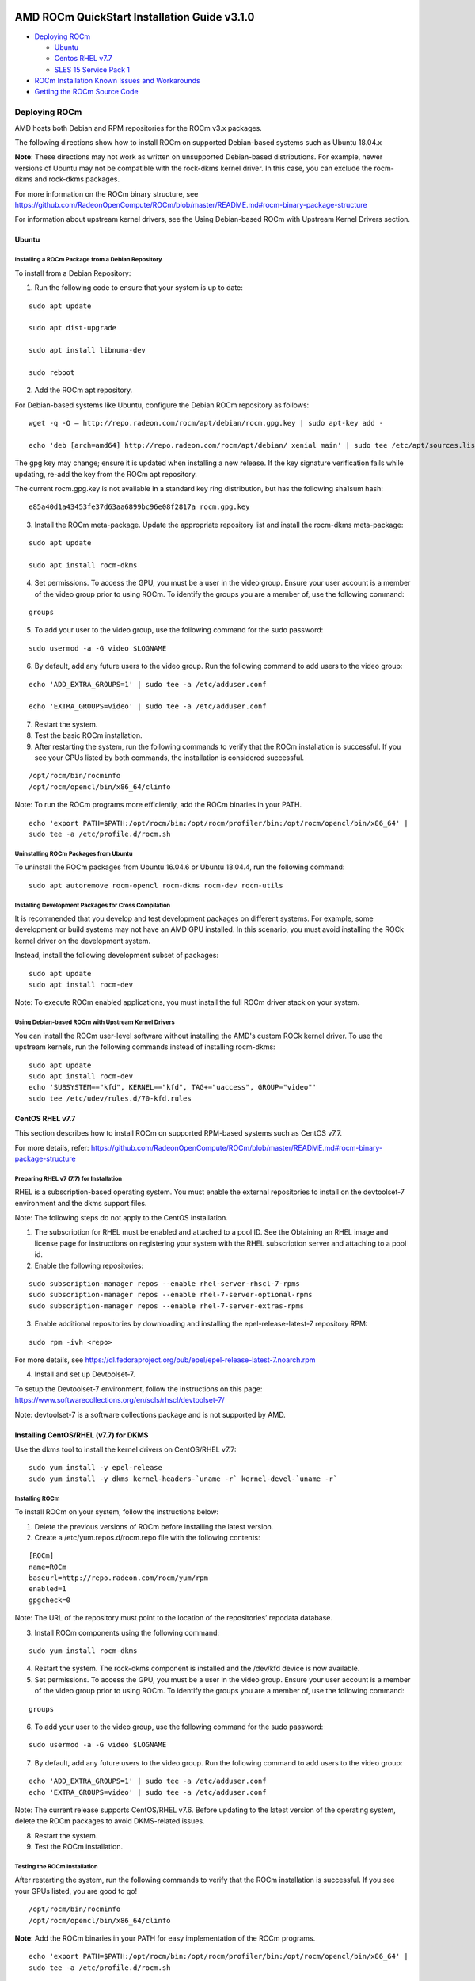 .. image:: /Installation_Guide/amdblack.jpg

==============================================
AMD ROCm QuickStart Installation Guide v3.1.0
==============================================

-  `Deploying ROCm`_

   -  `Ubuntu`_
   -  `Centos RHEL v7.7`_
   -  `SLES 15 Service Pack 1`_

-  `ROCm Installation Known Issues and Workarounds`_

   
-  `Getting the ROCm Source Code`_


.. _Deploying ROCm:

Deploying ROCm
~~~~~~~~~~~~~~~~

AMD hosts both Debian and RPM repositories for the ROCm v3.x packages.

The following directions show how to install ROCm on supported Debian-based systems such as Ubuntu 18.04.x

**Note**: These directions may not work as written on unsupported Debian-based distributions. For example, newer versions of Ubuntu may not be compatible with the rock-dkms kernel driver. In this case, you can exclude the rocm-dkms and rock-dkms packages.

For more information on the ROCm binary structure, see https://github.com/RadeonOpenCompute/ROCm/blob/master/README.md#rocm-binary-package-structure

For information about upstream kernel drivers, see the Using Debian-based ROCm with Upstream Kernel Drivers section.

.. _Ubuntu:

Ubuntu
^^^^^^^^

Installing a ROCm Package from a Debian Repository
'''''''''''''''''''''''''''''''''''''''''''''''''''''

To install from a Debian Repository:

1. Run the following code to ensure that your system is up to date:

::

    sudo apt update

    sudo apt dist-upgrade

    sudo apt install libnuma-dev

    sudo reboot 

2. Add the ROCm apt repository.

For Debian-based systems like Ubuntu, configure the Debian ROCm repository as follows:

::

    wget -q -O – http://repo.radeon.com/rocm/apt/debian/rocm.gpg.key | sudo apt-key add -

    echo 'deb [arch=amd64] http://repo.radeon.com/rocm/apt/debian/ xenial main' | sudo tee /etc/apt/sources.list.d/rocm.list


The gpg key may change; ensure it is updated when installing a new release. If the key signature verification fails while updating, re-add the key from the ROCm apt repository.

The current rocm.gpg.key is not available in a standard key ring distribution, but has the following sha1sum hash:

::

  e85a40d1a43453fe37d63aa6899bc96e08f2817a rocm.gpg.key

3. Install the ROCm meta-package. Update the appropriate repository list and install the rocm-dkms meta-package:

::

     sudo apt update

     sudo apt install rocm-dkms

4. Set permissions. To access the GPU, you must be a user in the video group. Ensure your user account is a member of the video group prior to using ROCm. To identify the groups you are a member of, use the following command:

::

     groups
     

5. To add your user to the video group, use the following command for the sudo password:

::

     sudo usermod -a -G video $LOGNAME

6. By default, add any future users to the video group. Run the following command to add users to the video group:

::

     echo 'ADD_EXTRA_GROUPS=1' | sudo tee -a /etc/adduser.conf

     echo 'EXTRA_GROUPS=video' | sudo tee -a /etc/adduser.conf

7. Restart the system.

8. Test the basic ROCm installation.

9. After restarting the system, run the following commands to verify that the ROCm installation is successful. If you see your GPUs listed by both commands, the installation is considered successful.

::

     /opt/rocm/bin/rocminfo
     /opt/rocm/opencl/bin/x86_64/clinfo

Note: To run the ROCm programs more efficiently, add the ROCm binaries in your PATH.

::

	echo 'export PATH=$PATH:/opt/rocm/bin:/opt/rocm/profiler/bin:/opt/rocm/opencl/bin/x86_64' | 
	sudo tee -a /etc/profile.d/rocm.sh


Uninstalling ROCm Packages from Ubuntu
''''''''''''''''''''''''''''''''''''''''

To uninstall the ROCm packages from Ubuntu 16.04.6 or Ubuntu 18.04.4, run the following command:

::

  sudo apt autoremove rocm-opencl rocm-dkms rocm-dev rocm-utils


Installing Development Packages for Cross Compilation
''''''''''''''''''''''''''''''''''''''''''''''''''''''''

It is recommended that you develop and test development packages on different systems. For example, some development or build systems may not have an AMD GPU installed. In this scenario, you must avoid installing the ROCk kernel driver on the development system.

Instead, install the following development subset of packages:

::

  sudo apt update
  sudo apt install rocm-dev


Note: To execute ROCm enabled applications, you must install the full ROCm driver stack on your system.

Using Debian-based ROCm with Upstream Kernel Drivers
''''''''''''''''''''''''''''''''''''''''''''''''''''''

You can install the ROCm user-level software without installing the AMD's custom ROCk kernel driver. To use the upstream kernels, run the following commands instead of installing rocm-dkms:

::

  sudo apt update	
  sudo apt install rocm-dev	
  echo 'SUBSYSTEM=="kfd", KERNEL=="kfd", TAG+="uaccess", GROUP="video"' 
  sudo tee /etc/udev/rules.d/70-kfd.rules


.. _CentOS RHEL:

CentOS RHEL v7.7
^^^^^^^^^^^^^^

This section describes how to install ROCm on supported RPM-based systems such as CentOS v7.7.

For more details, refer: https://github.com/RadeonOpenCompute/ROCm/blob/master/README.md#rocm-binary-package-structure


Preparing RHEL v7 (7.7) for Installation
'''''''''''''''''''''''''''''''''''''''''''

RHEL is a subscription-based operating system. You must enable the external repositories to install on the devtoolset-7 environment and the dkms support files.

Note: The following steps do not apply to the CentOS installation.

1. The subscription for RHEL must be enabled and attached to a pool ID. See the Obtaining an RHEL image and license page for instructions on registering your system with the RHEL subscription server and attaching to a pool id.

2. Enable the following repositories:

::
   
    sudo subscription-manager repos --enable rhel-server-rhscl-7-rpms 
    sudo subscription-manager repos --enable rhel-7-server-optional-rpms
    sudo subscription-manager repos --enable rhel-7-server-extras-rpms


3. Enable additional repositories by downloading and installing the epel-release-latest-7 repository RPM:

::

   sudo rpm -ivh <repo>


For more details, see https://dl.fedoraproject.org/pub/epel/epel-release-latest-7.noarch.rpm

4. Install and set up Devtoolset-7.

To setup the Devtoolset-7 environment, follow the instructions on this page: https://www.softwarecollections.org/en/scls/rhscl/devtoolset-7/

Note: devtoolset-7 is a software collections package and is not supported by AMD.

Installing CentOS/RHEL (v7.7) for DKMS
^^^^^^^^^^^^^^^^^^^^^^^^^^^^^^^^^^^^^^^^

Use the dkms tool to install the kernel drivers on CentOS/RHEL v7.7:

::

  sudo yum install -y epel-release
  sudo yum install -y dkms kernel-headers-`uname -r` kernel-devel-`uname -r`

.. _ROCM install:

Installing ROCm
'''''''''''''''''

To install ROCm on your system, follow the instructions below:

1. Delete the previous versions of ROCm before installing the latest version.

2. Create a /etc/yum.repos.d/rocm.repo file with the following contents:

::

    [ROCm] 
    name=ROCm
    baseurl=http://repo.radeon.com/rocm/yum/rpm 
    enabled=1
    gpgcheck=0

Note: The URL of the repository must point to the location of the repositories’ repodata database.

3. Install ROCm components using the following command:

::

    sudo yum install rocm-dkms


4. Restart the system. The rock-dkms component is installed and the /dev/kfd device is now available.

5. Set permissions. To access the GPU, you must be a user in the video group. Ensure your user account is a member of the video group prior to using ROCm. To identify the groups you are a member of, use the following command:

::

    groups

6. To add your user to the video group, use the following command for the sudo password:

::

    sudo usermod -a -G video $LOGNAME


7.  By default, add any future users to the video group. Run the following command to add users to the video group:

::

  echo 'ADD_EXTRA_GROUPS=1' | sudo tee -a /etc/adduser.conf
  echo 'EXTRA_GROUPS=video' | sudo tee -a /etc/adduser.conf

Note: The current release supports CentOS/RHEL v7.6. Before updating to the latest version of the operating system, delete the ROCm packages to avoid DKMS-related issues.

8. Restart the system.

9. Test the ROCm installation.


Testing the ROCm Installation
'''''''''''''''''''''''''''''''

After restarting the system, run the following commands to verify that the ROCm installation is successful. If you see your GPUs listed, you are good to go!

::

  /opt/rocm/bin/rocminfo
  /opt/rocm/opencl/bin/x86_64/clinfo


**Note**: Add the ROCm binaries in your PATH for easy implementation of the ROCm programs.

::

  echo 'export PATH=$PATH:/opt/rocm/bin:/opt/rocm/profiler/bin:/opt/rocm/opencl/bin/x86_64' |
  sudo tee -a /etc/profile.d/rocm.sh


Compiling Applications Using HCC, HIP, and Other ROCm Software
''''''''''''''''''''''''''''''''''''''''''''''''''''''''''''''''


To compile applications or samples, run the following command to use gcc-7.2 provided by the devtoolset-7 environment:

::

  scl enable devtoolset-7 bash


Uninstalling ROCm from CentOS/RHEL v7.7
''''''''''''''''''''''''''''''''''''''''

To uninstall the ROCm packages, run the following command:

::

  sudo yum autoremove rocm-opencl rocm-dkms rock-dkms


Installing Development Packages for Cross Compilation
'''''''''''''''''''''''''''''''''''''''''''''''''''''''

You can develop and test ROCm packages on different systems. For example, some development or build systems may not have an AMD GPU installed. In this scenario, you can avoid installing the ROCm kernel driver on your development system. Instead, install the following development subset of packages:

::

  sudo yum install rocm-dev


Note: To execute ROCm-enabled applications, you will require a system installed with the full ROCm driver stack.

Using ROCm with Upstream Kernel Drivers
'''''''''''''''''''''''''''''''''''''''''

You can install ROCm user-level software without installing AMD's custom ROCk kernel driver. To use the upstream kernel drivers, run the following commands

::

  sudo yum install rocm-dev
  echo 'SUBSYSTEM=="kfd", KERNEL=="kfd", TAG+="uaccess", GROUP="video"' 
  sudo tee /etc/udev/rules.d/70-kfd.rules

**Note**: You can use this command instead of installing rocm-dkms.

.. _SLES 15 Service Pack 1:


SLES 15 Service Pack 1
^^^^^^^^^^^^^^^^^^^^^^^

The following section tells you how to perform an install and uninstall ROCm on SLES 15 SP 1. 

**Installation**


1. Install the "dkms" package.

::

	sudo SUSEConnect --product PackageHub/15.1/x86_64
	sudo zypper install dkms
	
2. Add the ROCm repo.
 
::

	sudo zypper clean –all
	sudo zypper addrepo --no-gpgcheck http://repo.radeon.com/rocm/zyp/zypper/ rocm 
	sudo zypper ref
	zypper install rocm-dkms
	sudo zypper install rocm-dkms
	sudo reboot

3. Run the following command once

::

	cat <<EOF | sudo tee /etc/modprobe.d/10-unsupported-modules.conf
	allow_unsupported_modules 1
	EOF
	sudo modprobe amdgpu

4. Verify the ROCm installation.

5. Run /opt/rocm/bin/rocminfo and /opt/rocm/opencl/bin/x86_64/clinfo commands to list the GPUs and verify that the ROCm installation is successful.

6. Set permissions. 

To access the GPU, you must be a user in the video group. Ensure your user account is a member of the video group prior to using 	 ROCm. To identify the groups you are a member of, use the following command:

::

	groups

7. To add your user to the video group, use the following command for the sudo password:
	
::

	sudo usermod -a -G video $LOGNAME
	
8. By default, add any future users to the video group. Run the following command to add users to the video group:

::

	echo 'ADD_EXTRA_GROUPS=1' | sudo tee -a /etc/adduser.conf
	echo 'EXTRA_GROUPS=video' | sudo tee -a /etc/adduser.conf

9. Restart the system.
10. Test the basic ROCm installation.
11. After restarting the system, run the following commands to verify that the ROCm installation is successful. If you see your GPUs listed by both commands, the installation is considered successful.

::

	/opt/rocm/bin/rocminfo
	/opt/rocm/opencl/bin/x86_64/clinfo

Note: To run the ROCm programs more efficiently, add the ROCm binaries in your PATH.


::

echo 'export PATH=$PATH:/opt/rocm/bin:/opt/rocm/profiler/bin:/opt/rocm/opencl/bin/x86_64'|sudo tee -a /etc/profile.d/rocm.sh

**Uninstallation**

To uninstall, use the following command:

::

	sudo zypper remove rocm-opencl rocm-dkms rock-dkms

Note: Ensure all other installed packages/components are removed.
Note: Ensure all the content in the /opt/rocm directory is completely removed. If the command does not remove all the ROCm components/packages, ensure you remove them individually.

Performing an OpenCL-only Installation of ROCm
''''''''''''''''''''''''''''''''''''''''''''''''

Some users may want to install a subset of the full ROCm installation. If you are trying to install on a system with a limited amount of storage space, or which will only run a small collection of known applications, you may want to install only the packages that are required to run OpenCL applications. To do that, you can run the following installation command instead of the command to install rocm-dkms.

::

  sudo yum install rock-dkms rocm-opencl-devel
  

ROCm Installation Known Issues and Workarounds 
^^^^^^^^^^^^^^^^^^^^^^^^^^^^^^^^^^^^^^^^^^^^^^^^

Closed source components
''''''''''''''''''''''''''

The ROCm platform relies on some closed source components to provide functionalities like HSA image support. These components are only available through the ROCm repositories, and they may be deprecated or become open source components in the future. These components are made available in the following packages:

• hsa-ext-rocr-dev


Getting the ROCm Source Code
~~~~~~~~~~~~~~~~~~~~~~~~~~~~~~

AMD ROCm is built from open source software. It is, therefore, possible to modify the various components of ROCm by downloading the source code and rebuilding the components. The source code for ROCm components can be cloned from each of the GitHub repositories using git. For easy access to download the correct versions of each of these tools, the ROCm repository contains a repo manifest file called default.xml. You can use this manifest file to download the source code for ROCm software.

Installing the Repo
^^^^^^^^^^^^^^^^^^^^^

The repo tool from Google® allows you to manage multiple git repositories simultaneously. Run the following commands to install the repo:

::

  mkdir -p ~/bin/
  curl https://storage.googleapis.com/git-repo-downloads/repo > ~/bin/repo
  chmod a+x ~/bin/repo

Note: You can choose a different folder to install the repo into if you desire. ~/bin/ is used as an example.

Downloading the ROCm Source Code
''''''''''''''''''''''''''''''''''

The following example shows how to use the repo binary to download the ROCm source code. If you choose a directory other than ~/bin/ to install the repo, you must use that chosen directory in the code as shown below:

::

  mkdir -p ~/ROCm/
  cd ~/ROCm/
  ~/bin/repo init -u https://github.com/RadeonOpenCompute/ROCm.git -b roc-3.0.0
  repo sync


Note: Using this sample code will cause the repo to download the open source code associated with this ROCm release. Ensure that you have ssh-keys configured on your machine for your GitHub ID prior to the download.

Building the ROCm Source Code
'''''''''''''''''''''''''''''''

Each ROCm component repository contains directions for building that component. You can access the desired component for instructions to build the repository.


.. _Machine Learning and High Performance Computing Software Stack for AMD GPU:

===================================================================================
Machine Learning and High Performance Computing Software Stack for AMD GPU v3.1.0
===================================================================================

For **AMD ROCm v3.1** Machine Learning and High Performance Computing Software Stack, see

https://github.com/RadeonOpenCompute/ROCm/blob/master/README.md

|

Machine Learning and High Performance Computing Software Stack for AMD GPU v3.0
~~~~~~~~~~~~~~~~~~~~~~~~~~~~~~~~~~~~~~~~~~~~~~~~~~~~~~~~~~~~~~~~~~~~~~~~~~~~~~~~~~

**ROCm Version 3.0**

.. _ROCm Binary Package Structure:

ROCm Binary Package Structure
^^^^^^^^^^^^^^^^^^^^^^^^^^^^^^

ROCm is a collection of software ranging from drivers and runtimes to libraries and developer tools. In AMD's package distributions, these software projects are provided as a separate packages. This allows users to install only the packages they need, if they do not wish to install all of ROCm. These packages will install most of the ROCm software into ``/opt/rocm/`` by default.

The packages for each of the major ROCm components are:

-    ROCm Core Components

     -   ROCk Kernel Driver: ``rock-dkms``
     -   ROCr Runtime: ``hsa-rocr-dev``, ``hsa-ext-rocr-dev``
     -   ROCt Thunk Interface: ``hsakmt-roct``, ``hsakmt-roct-dev``

-    ROCm Support Software

     -   ROCm SMI: ``rocm-smi``
     -   ROCm cmake: ``rocm-cmake``
     -   rocminfo: ``rocminfo``
     -   ROCm Bandwidth Test: ``rocm_bandwidth_test``
    
-    ROCm Development Tools
     -   HCC compiler: ``hcc``
     -   HIP: ``hip_base``, ``hip_doc``, ``hip_hcc``, ``hip_samples``
     -   ROCm Device Libraries: ``rocm-device-libs``
     -   ROCm OpenCL: ``rocm-opencl``, ``rocm-opencl-devel`` (on RHEL/CentOS), ``rocm-opencl-dev`` (on Ubuntu)
     -   ROCM Clang-OCL Kernel Compiler: ``rocm-clang-ocl``
     -   Asynchronous Task and Memory Interface (ATMI): ``atmi``
     -   ROCm Debug Agent: ``rocm_debug_agent``
     -   ROCm Code Object Manager: ``comgr``
     -   ROC Profiler: ``rocprofiler-dev``
     -   ROC Tracer: ``roctracer-dev``
     -   Radeon Compute Profiler: ``rocm-profiler``

-    ROCm Libraries
 
     -  rocALUTION: ``rocalution``
     -  rocBLAS: ``rocblas``
     -  hipBLAS: ``hipblas``
     -  hipCUB: ``hipCUB``
     -  rocFFT: ``rocfft``
     -  rocRAND: ``rocrand``
     -  rocSPARSE: ``rocsparse``
     -  hipSPARSE: ``hipsparse``
     -  ROCm SMI Lib: ``rocm-smi-lib64``
     -  rocThrust: ``rocThrust``
     -  MIOpen: ``MIOpen-HIP`` (for the HIP version), ``MIOpen-OpenCL`` (for the OpenCL version)
     -  MIOpenGEMM: ``miopengemm``
     -  MIVisionX: ``mivisionx``
     -  RCCL: ``rccl``

To make it easier to install ROCm, the AMD binary repositories provide a number of meta-packages that will automatically install multiple other packages. For example, ``rocm-dkms`` is the primary meta-package that is
used to install most of the base technology needed for ROCm to operate.
It will install the ``rock-dkms`` kernel driver, and another meta-package 
 (``rocm-dev``) which installs most of the user-land ROCm core components, support software, and development tools.

The ``rocm-utils``meta-package will install useful utilities that,
while not required for ROCm to operate, may still be beneficial to have.
Finally, the ``rocm-libs``meta-package will install some (but not all)
of the libraries that are part of ROCm.

The chain of software installed by these meta-packages is illustrated below

::

   rocm-dkms
    |--rock-dkms
    \--rocm-dev
       |--comgr
       |--hcc
       |--hip-base
       |--hip-doc
       |--hip-hcc
       |--hip-samples
       |--hsakmt-roct
       |--hsakmt-roct-dev
       |--hsa-amd-aqlprofile
       |--hsa-ext-rocr-dev
       |--hsa-rocr-dev
       |--rocm-cmake
       |--rocm-device-libs
       |--rocm-smi-lib64
       |--rocprofiler-dev
       |--rocr-debug-agent
       \--rocm-utils
          |--rocminfo
          \--rocm-clang-ocl # This will cause OpenCL to be installed

  rocm-libs
    |--hipblas
    |--hipcub
    |--hipsparse
    |--rocalution
    |--rocblas
    |--rocfft
    |--rocprim
    |--rocrand
    |--rocsparse
    \--rocthrust




These meta-packages are not required but may be useful to make it easier to install ROCm on most systems.

Note:Some users may want to skip certain packages. For instance, a user that wants to use the upstream kernel drivers (rather than those supplied by AMD) may want to skip the rocm-dkms and rock-dkms packages. Instead, they could directly install rocm-dev.

Similarly, a user that only wants to install OpenCL support instead of HCC and HIP may want to skip the rocm-dkms and rocm-dev packages. Instead, they could directly install rock-dkms, rocm-opencl, and rocm-opencl-dev and their dependencies.

.. _ROCm Platform Packages:

ROCm Platform Packages
^^^^^^^^^^^^^^^^^^^^^^^

For AMD ROCm v3.1 Machine Learning and High Performance Computing Software Stack, see

https://github.com/RadeonOpenCompute/ROCm/blob/master/README.md

The following platform packages are for ROCm v3.0:

Drivers, ToolChains, Libraries, and Source Code

The latest supported version of the drivers, tools, libraries and source code for the ROCm platform have been released and are available from the following GitHub repositories:

-  **ROCm Core Components**

   -  `ROCk Kernel Driver`_
   -  `ROCr Runtime`_
   -  `ROCt Thunk Interface`_

-  **ROCm Support Software**

   -  `ROCm SMI`_
   -  `ROCm cmake`_
   -  `rocminfo`_
   -  `ROCm Bandwidth Test`_

-  **ROCm Development ToolChains**

   -  `HCC compiler`_
   -  `HIP`_
   -  `ROCm Device Libraries`_
   -  ROCm OpenCL, which is created from the following components:

      -  `ROCm OpenCL Runtime`_
      -  The ROCm OpenCL compiler, which is created from the following
         components:
      -  `ROCm LLVM OCL`_
      -  `ROCm DeviceLibraries`_
         
   -  `ROCM Clang-OCL Kernel Compiler`_
   -  `Asynchronous Task and Memory Interface`_
   -  `ROCm Debug Agent`_
   -  `ROCm Code Object Manager`_
   -  `ROC Profiler`_
   -  `ROC Tracer`_
   -  `AOMP`_
   -  `Radeon Compute Profiler`_
   -  `ROCm Validation Suite`_

   -  Example Applications:

      -  `HCC Examples`_
      -  `HIP Examples`_

-  **ROCm Libraries**

   -  `rocBLAS`_
   -  `hipBLAS`_
   -  `rocFFT`_
   -  `rocRAND`_
   -  `rocSPARSE`_
   -  `hipSPARSE`_
   -  `rocALUTION`_
   -  `MIOpenGEMM`_
   -  `mi open`_
   -  `rocThrust`_
   -  `ROCm SMI Lib`_
   -  `RCCL`_
   -  `MIVisionX`_
   -  `hipCUB`_
   -  `AMDMIGraphX`_

.. _ROCk Kernel Driver: https://github.com/RadeonOpenCompute/ROCK-Kernel-Driver/tree/roc-3.0.0
.. _ROCr Runtime: https://github.com/RadeonOpenCompute/ROCR-Runtime/tree/roc-3.0.0
.. _ROCt Thunk Interface: https://github.com/RadeonOpenCompute/ROCT-Thunk-Interface/tree/roc-3.0.0

.. _ROCm SMI: https://github.com/RadeonOpenCompute/ROC-smi/tree/roc-3.0.0
.. _ROCm cmake: https://github.com/RadeonOpenCompute/rocm-cmake/tree/roc-3.0.0
.. _rocminfo: https://github.com/RadeonOpenCompute/rocminfo/tree/roc-3.0.0
.. _ROCm Bandwidth Test: https://github.com/RadeonOpenCompute/rocm_bandwidth_test/tree/roc-3.0.0

.. _HCC compiler: https://github.com/RadeonOpenCompute/hcc/tree/roc-hcc-3.0.0
.. _HIP: https://github.com/ROCm-Developer-Tools/HIP/tree/roc-3.0.0
.. _ROCm Device Libraries: https://github.com/RadeonOpenCompute/ROCm-Device-Libs/tree/roc-hcc-3.0.0

.. _ROCm OpenCL Runtime: http://github.com/RadeonOpenCompute/ROCm-OpenCL-Runtime/tree/roc-3.0.0

.. _ROCm LLVM OCL: http://github.com/RadeonOpenCompute/llvm/tree/roc-ocl-3.0.0
.. _ROCm DeviceLibraries: https://github.com/RadeonOpenCompute/ROCm-Device-Libs/tree/roc-ocl-3.0.0

.. _ROCM Clang-OCL Kernel Compiler: https://github.com/RadeonOpenCompute/clang-ocl/tree/3.0.0
.. _Asynchronous Task and Memory Interface: https://github.com/RadeonOpenCompute/atmi/tree/rocm_3.0.0

.. _ROCr Debug Agent: https://github.com/ROCm-Developer-Tools/rocr_debug_agent/tree/roc-3.0.0
.. _ROCm Code Object Manager: https://github.com/RadeonOpenCompute/ROCm-CompilerSupport/tree/roc-3.0.0
.. _ROC Profiler: https://github.com/ROCm-Developer-Tools/rocprofiler/tree/roc-3.0.0
.. _ROC Tracer: https://github.com/ROCm-Developer-Tools/roctracer/tree/roc-3.0.x
.. _AOMP: https://github.com/ROCm-Developer-Tools/aomp/tree/roc-3.0.0
.. _Radeon Compute Profiler: https://github.com/GPUOpen-Tools/RCP/tree/3a49405
.. _ROCm Validation Suite: https://github.com/ROCm-Developer-Tools/ROCmValidationSuite/tree/roc-3.0.0
.. _HCC Examples: https://github.com/ROCm-Developer-Tools/HCC-Example-Application/tree/ffd65333
.. _HIP Examples: https://github.com/ROCm-Developer-Tools/HIP-Examples/tree/roc-3.0.0

.. _rocBLAS: https://github.com/ROCmSoftwarePlatform/rocBLAS/tree/rocm-3.0
.. _hipBLAS: https://github.com/ROCmSoftwarePlatform/hipBLAS/tree/rocm-3.0
.. _rocFFT: https://github.com/ROCmSoftwarePlatform/rocFFT/tree/rocm-3.0
.. _rocRAND: https://github.com/ROCmSoftwarePlatform/rocRAND/tree/3.0
.. _rocSPARSE: https://github.com/ROCmSoftwarePlatform/rocSPARSE/tree/rocm-3.0
.. _hipSPARSE: https://github.com/ROCmSoftwarePlatform/hipSPARSE/tree/rocm-3.0
.. _rocALUTION: https://github.com/ROCmSoftwarePlatform/rocALUTION/tree/rocm-3.0
.. _MIOpenGEMM: https://github.com/ROCmSoftwarePlatform/MIOpenGEMM/tree/6275a879
.. _mi open: https://github.com/ROCmSoftwarePlatform/MIOpen/tree/roc-3.0.0
.. _rocThrust: https://github.com/ROCmSoftwarePlatform/rocThrust/tree/3.0.0
.. _ROCm SMI Lib: https://github.com/RadeonOpenCompute/rocm_smi_lib/tree/roc.3.0.0
.. _RCCL: https://github.com/ROCmSoftwarePlatform/rccl/tree/3.0.0
.. _MIVisionX: https://github.com/GPUOpen-ProfessionalCompute-Libraries/MIVisionX/tree/1.5
.. _hipCUB: https://github.com/ROCmSoftwarePlatform/hipCUB/tree/3.0.0
.. _AMDMIGraphX: https://github.com/ROCmSoftwarePlatform/AMDMIGraphx/tree/0.5-hip-hcc




Features and enhancements introduced in previous versions of ROCm can be found in :ref:`Current-Release-Notes`.

======================
ROCm Version History
======================

This file contains archived version history information for the ROCm project

New features and enhancements in ROCm v3.0
~~~~~~~~~~~~~~~~~~~~~~~~~~~~~~~~~~~~~~~~~~~~

* Support for CentOS RHEL v7.7
* Support is extended for CentOS/RHEL v7.7 in the ROCm v3.0 release. For more information about the CentOS/RHEL v7.7 release, see:

* CentOS/RHEL

* Initial distribution of AOMP 0.7-5 in ROCm v3.0
The code base for this release of AOMP is the Clang/LLVM 9.0 sources as of October 8th, 2019. The LLVM-project branch used to build this release is AOMP-191008. It is now locked. With this release, an artifact tarball of the entire source tree is created. This tree includes a Makefile in the root directory used to build AOMP from the release tarball. You can use Spack to build AOMP from this source tarball or build manually without Spack.

* Fast Fourier Transform Updates
The Fast Fourier Transform (FFT) is an efficient algorithm for computing the Discrete Fourier Transform. Fast Fourier transforms are used in signal processing, image processing, and many other areas. The following real FFT performance change is made in the ROCm v3.0 release:

* Implement efficient real/complex 2D transforms for even lengths.

Other improvements:

• More 2D test coverage sizes.

• Fix buffer allocation error for large 1D transforms.

• C++ compatibility improvements.

MemCopy Enhancement for rocProf
In the v3.0 release, the rocProf tool is enhanced with an additional capability to dump asynchronous GPU memcopy information into a .csv file. You can use the '-hsa-trace' option to create the results_mcopy.csv file. Future enhancements will include column labels.

New features and enhancements in ROCm v2.10
~~~~~~~~~~~~~~~~~~~~~~~~~~~~~~~~~~~~~~~~~~~~~~

rocBLAS Support for Complex GEMM

The rocBLAS library is a gpu-accelerated implementation of the standard Basic Linear Algebra Subroutines (BLAS). rocBLAS is designed to enable you to develop algorithms, including high performance computing, image analysis, and machine learning.

In the AMD ROCm release v2.10, support is extended to the General Matrix Multiply (GEMM) routine for multiple small matrices processed simultaneously for rocBLAS in AMD Radeon Instinct MI50. Both single and double precision, CGEMM and ZGEMM, are now supported in rocBLAS.

Support for SLES 15 SP1

In the AMD ROCm v2.10 release, support is added for SUSE Linux® Enterprise Server (SLES) 15 SP1. SLES is a modular operating system for both multimodal and traditional IT.

Code Marker Support for rocProfiler and rocTracer Libraries

Code markers provide the external correlation ID for the calling thread. This function indicates that the calling thread is entering and leaving an external API region.

New features and enhancements in ROCm 2.9
~~~~~~~~~~~~~~~~~~~~~~~~~~~~~~~~~~~~~~~~~~~
Initial release for Radeon Augmentation Library(RALI)

The AMD Radeon Augmentation Library (RALI) is designed to efficiently decode and process images from a variety of storage formats and modify them through a processing graph programmable by the user. RALI currently provides C API.

Quantization in MIGraphX v0.4

MIGraphX 0.4 introduces support for fp16 and int8 quantization. For additional details, as well as other new MIGraphX features, see MIGraphX documentation.

rocSparse csrgemm

csrgemm enables the user to perform matrix-matrix multiplication with two sparse matrices in CSR format.

Singularity Support

ROCm 2.9 adds support for Singularity container version 2.5.2.

Initial release of rocTX

ROCm 2.9 introduces rocTX, which provides a C API for code markup for performance profiling. This initial release of rocTX supports annotation of code ranges and ASCII markers. 

* Added support for Ubuntu 18.04.3
* Ubuntu 18.04.3 is now supported in ROCm 2.9.

New features and enhancements in ROCm 2.8
~~~~~~~~~~~~~~~~~~~~~~~~~~~~~~~~~~~~~~~~~~~~

Support for NCCL2.4.8 API

Implements ncclCommAbort() and ncclCommGetAsyncError() to match the NCCL 2.4.x API

New features and enhancements in ROCm 2.7.2
~~~~~~~~~~~~~~~~~~~~~~~~~~~~~~~~~~~~~~~~~~~~
This release is a hotfix for ROCm release 2.7.

Issues fixed in ROCm 2.7.2
~~~~~~~~~~~~~~~~~~~~~~~~~~~

* A defect in upgrades from older ROCm releases has been fixed.
* rocprofiler --hiptrace and --hsatrace fails to load roctracer library
* In ROCm 2.7.2, rocprofiler --hiptrace and --hsatrace fails to load roctracer library defect has been fixed.
* To generate traces, please provide directory path also using the parameter: -d <$directoryPath> for example:

/opt/rocm/bin/rocprof  --hsa-trace -d $PWD/traces /opt/rocm/hip/samples/0_Intro/bit_extract/bit_extract
All traces and results will be saved under $PWD/traces path

Upgrading from ROCm 2.7 to 2.7.2
~~~~~~~~~~~~~~~~~~~~~~~~~~~~~~~~~~

To upgrade, please remove 2.7 completely as specified for ubuntu or for centos/rhel, and install 2.7.2 as per instructions install instructions

Other notes
To use rocprofiler features, the following steps need to be completed before using rocprofiler:

Step-1: Install roctracer
Ubuntu 16.04 or Ubuntu 18.04:
sudo apt install roctracer-dev
CentOS/RHEL 7.6:
sudo yum install roctracer-dev

Step-2: Add /opt/rocm/roctracer/lib to LD_LIBRARY_PATH
New features and enhancements in ROCm 2.7
[rocFFT] Real FFT Functional
Improved real/complex 1D even-length transforms of unit stride. Performance improvements of up to 4.5x are observed. Large problem sizes should see approximately 2x.

rocRand Enhancements and Optimizations

Added support for new datatypes: uchar, ushort, half.

Improved performance on "Vega 7nm" chips, such as on the Radeon Instinct MI50

mtgp32 uniform double performance changes due generation algorithm standardization. Better quality random numbers now generated with 30% decrease in performance

Up to 5% performance improvements for other algorithms

RAS

Added support for RAS on Radeon Instinct MI50, including:

* Memory error detection
* Memory error detection counter
* ROCm-SMI enhancements
* Added ROCm-SMI CLI and LIB support for FW version, compute running processes, utilization rates, utilization counter, link error counter, and unique ID.

New features and enhancements in ROCm 2.6
~~~~~~~~~~~~~~~~~~~~~~~~~~~~~~~~~~~~~~~~~~~~

ROCmInfo enhancements

ROCmInfo was extended to do the following: For ROCr API call errors including initialization determine if the error could be explained by:

ROCk (driver) is not loaded / available
User does not have membership in appropriate group - "video"
If not above print the error string that is mapped to the returned error code
If no error string is available, print the error code in hex
Thrust - Functional Support on Vega20

ROCm2.6 contains the first official release of rocThrust and hipCUB. rocThrust is a port of thrust, a parallel algorithm library. hipCUB is a port of CUB, a reusable software component library. Thrust/CUB has been ported to the HIP/ROCm platform to use the rocPRIM library. The HIP ported library works on HIP/ROCm platforms.

Note: rocThrust and hipCUB library replaces https://github.com/ROCmSoftwarePlatform/thrust (hip-thrust), i.e. hip-thrust has been separated into two libraries, rocThrust and hipCUB. Existing hip-thrust users are encouraged to port their code to rocThrust and/or hipCUB. Hip-thrust will be removed from official distribution later this year.

MIGraphX v0.3

MIGraphX optimizer adds support to read models frozen from Tensorflow framework. Further details and an example usage at https://github.com/ROCmSoftwarePlatform/AMDMIGraphX/wiki/Getting-started:-using-the-new-features-of-MIGraphX-0.3

MIOpen 2.0

This release contains several new features including an immediate mode for selecting convolutions, bfloat16 support, new layers, modes, and algorithms.

MIOpenDriver, a tool for benchmarking and developing kernels is now shipped with MIOpen. BFloat16 now supported in HIP requires an updated rocBLAS as a GEMM backend.

Immediate mode API now provides the ability to quickly obtain a convolution kernel.

MIOpen now contains HIP source kernels and implements the ImplicitGEMM kernels. This is a new feature and is currently disabled by default. Use the environmental variable "MIOPEN_DEBUG_CONV_IMPLICIT_GEMM=1" to activation this feature. ImplicitGEMM requires an up to date HIP version of at least 1.5.9211.

A new "loss" catagory of layers has been added, of which, CTC loss is the first. See the API reference for more details. 2.0 is the last release of active support for gfx803 architectures. In future releases, MIOpen will not actively debug and develop new features specifically for gfx803.

System Find-Db in memory cache is disabled by default. Please see build instructions to enable this feature. Additional documentation can be found here: https://rocmsoftwareplatform.github.io/MIOpen/doc/html/

Bloat16 software support in rocBLAS/Tensile

Added mixed precision bfloat16/IEEE f32 to gemm_ex. The input and output matrices are bfloat16. All arithmetic is in IEEE f32.

AMD Infinity Fabric™ Link enablement

The ability to connect four Radeon Instinct MI60 or Radeon Instinct MI50 boards in two hives or two Radeon Instinct MI60 or Radeon Instinct MI50 boards in four hives via AMD Infinity Fabric™ Link GPU interconnect technology has been added.

ROCm-smi features and bug fixes

mGPU & Vendor check

Fix clock printout if DPM is disabled

Fix finding marketing info on CentOS

Clarify some error messages

ROCm-smi-lib enhancements

Documentation updates

Improvements to *name_get functions

RCCL2 Enablement

RCCL2 supports collectives intranode communication using PCIe, Infinity Fabric™, and pinned host memory, as well as internode communication using Ethernet (TCP/IP sockets) and Infiniband/RoCE (Infiniband Verbs). Note: For Infiniband/RoCE, RDMA is not currently supported.

rocFFT enhancements

Added: Debian package with FFT test, benchmark, and sample programs
Improved: hipFFT interfaces
Improved: rocFFT CPU reference code, plan generation code and logging code

New features and enhancements in ROCm 2.5
~~~~~~~~~~~~~~~~~~~~~~~~~~~~~~~~~~~~~~~~~~~~

UCX 1.6 support

Support for UCX version 1.6 has been added.

BFloat16 GEMM in rocBLAS/Tensile

Software support for BFloat16 on Radeon Instinct MI50, MI60 has been added. This includes:

Mixed precision GEMM with BFloat16 input and output matrices, and all arithmetic in IEEE32 bit

Input matrix values are converted from BFloat16 to IEEE32 bit, all arithmetic and accumulation is IEEE32 bit. Output values are rounded from IEEE32 bit to BFloat16

Accuracy should be correct to 0.5 ULP

ROCm-SMI enhancements

CLI support for querying the memory size, driver version, and firmware version has been added to ROCm-smi.

[PyTorch] multi-GPU functional support (CPU aggregation/Data Parallel)

Multi-GPU support is enabled in PyTorch using Dataparallel path for versions of PyTorch built using the 06c8aa7a3bbd91cda2fd6255ec82aad21fa1c0d5 commit or later.

rocSparse optimization on Radeon Instinct MI50 and MI60

This release includes performance optimizations for csrsv routines in the rocSparse library.

[Thrust] Preview

Preview release for early adopters. rocThrust is a port of thrust, a parallel algorithm library. Thrust has been ported to the HIP/ROCm platform to use the rocPRIM library. The HIP ported library works on HIP/ROCm platforms.

Note: This library will replace https://github.com/ROCmSoftwarePlatform/thrust in a future release. The package for rocThrust (this library) currently conflicts with version 2.5 package of thrust. They should not be installed together.

Support overlapping kernel execution in same HIP stream

HIP API has been enhanced to allow independent kernels to run in parallel on the same stream.

AMD Infinity Fabric™ Link enablement

The ability to connect four Radeon Instinct MI60 or Radeon Instinct MI50 boards in one hive via AMD Infinity Fabric™ Link GPU interconnect technology has been added.

New features and enhancements in ROCm 2.4
~~~~~~~~~~~~~~~~~~~~~~~~~~~~~~~~~~~~~~~~~~~~

TensorFlow 2.0 support

ROCm 2.4 includes the enhanced compilation toolchain and a set of bug fixes to support TensorFlow 2.0 features natively

AMD Infinity Fabric™ Link enablement

ROCm 2.4 adds support to connect two Radeon Instinct MI60 or Radeon Instinct MI50 boards via AMD Infinity Fabric™ Link GPU interconnect technology.

New features and enhancements in ROCm 2.3
~~~~~~~~~~~~~~~~~~~~~~~~~~~~~~~~~~~~~~~~~~~~

Mem usage per GPU

Per GPU memory usage is added to rocm-smi. Display information regarding used/total bytes for VRAM, visible VRAM and GTT, via the --showmeminfo flag

MIVisionX, v1.1 - ONNX

ONNX parser changes to adjust to new file formats

MIGraphX, v0.2

MIGraphX 0.2 supports the following new features:

New Python API

* Support for additional ONNX operators and fixes that now enable a large set of Imagenet models
* Support for RNN Operators
* Support for multi-stream Execution
* [Experimental] Support for Tensorflow frozen protobuf files

See: Getting-started:-using-the-new-features-of-MIGraphX-0.2 for more details

MIOpen, v1.8 - 3d convolutions and int8

This release contains full 3-D convolution support and int8 support for inference.
Additionally, there are major updates in the performance database for major models including those found in Torchvision.
See: MIOpen releases

Caffe2 - mGPU support

Multi-gpu support is enabled for Caffe2.

rocTracer library, ROCm tracing API for collecting runtimes API and asynchronous GPU activity traces
HIP/HCC domains support is introduced in rocTracer library.

BLAS - Int8 GEMM performance, Int8 functional and performance
Introduces support and performance optimizations for Int8 GEMM, implements TRSV support, and includes improvements and optimizations with Tensile.

Prioritized L1/L2/L3 BLAS (functional)
Functional implementation of BLAS L1/L2/L3 functions

BLAS - tensile optimization
Improvements and optimizations with tensile

MIOpen Int8 support
Support for int8

New features and enhancements in ROCm 2.2
~~~~~~~~~~~~~~~~~~~~~~~~~~~~~~~~~~~~~~~~~~~~

rocSparse Optimization on Vega20
Cache usage optimizations for csrsv (sparse triangular solve), coomv (SpMV in COO format) and ellmv (SpMV in ELL format) are available.

DGEMM and DTRSM Optimization
Improved DGEMM performance for reduced matrix sizes (k=384, k=256)

Caffe2
Added support for multi-GPU training

New features and enhancements in ROCm 2.1
~~~~~~~~~~~~~~~~~~~~~~~~~~~~~~~~~~~~~~~~~~~~

RocTracer v1.0 preview release – 'rocprof' HSA runtime tracing and statistics support -
Supports HSA API tracing and HSA asynchronous GPU activity including kernels execution and memory copy

Improvements to ROCM-SMI tool -
Added support to show real-time PCIe bandwidth usage via the -b/--showbw flag

DGEMM Optimizations -
Improved DGEMM performance for large square and reduced matrix sizes (k=384, k=256)

New features and enhancements in ROCm 2.0
~~~~~~~~~~~~~~~~~~~~~~~~~~~~~~~~~~~~~~~~~~~~

Adds support for RHEL 7.6 / CentOS 7.6 and Ubuntu 18.04.1

Adds support for Vega 7nm, Polaris 12 GPUs

Introduces MIVisionX
A comprehensive computer vision and machine intelligence libraries, utilities and applications bundled into a single toolkit.
Improvements to ROCm Libraries
rocSPARSE & hipSPARSE
rocBLAS with improved DGEMM efficiency on Vega 7nm

MIOpen
This release contains general bug fixes and an updated performance database
Group convolutions backwards weights performance has been improved

RNNs now support fp16
Tensorflow multi-gpu and Tensorflow FP16 support for Vega 7nm
TensorFlow v1.12 is enabled with fp16 support
PyTorch/Caffe2 with Vega 7nm Support

fp16 support is enabled

Several bug fixes and performance enhancements

Known Issue: breaking changes are introduced in ROCm 2.0 which are not addressed upstream yet. Meanwhile, please continue to use ROCm fork at https://github.com/ROCmSoftwarePlatform/pytorch

Improvements to ROCProfiler tool

Support for Vega 7nm

Support for hipStreamCreateWithPriority

Creates a stream with the specified priority. It creates a stream on which enqueued kernels have a different priority for execution compared to kernels enqueued on normal priority streams. The priority could be higher or lower than normal priority streams.

OpenCL 2.0 support

ROCm 2.0 introduces full support for kernels written in the OpenCL 2.0 C language on certain devices and systems.  Applications can detect this support by calling the “clGetDeviceInfo” query function with “parame_name” argument set to “CL_DEVICE_OPENCL_C_VERSION”.  In order to make use of OpenCL 2.0 C language features, the application must include the option “-cl-std=CL2.0” in options passed to the runtime API calls responsible for compiling or building device programs.  The complete specification for the OpenCL 2.0 C language can be obtained using the following link: https://www.khronos.org/registry/OpenCL/specs/opencl-2.0-openclc.pdf
Improved Virtual Addressing (48 bit VA) management for Vega 10 and later GPUs
Fixes Clang AddressSanitizer and potentially other 3rd-party memory debugging tools with ROCm
Small performance improvement on workloads that do a lot of memory management
Removes virtual address space limitations on systems with more VRAM than system memory
Kubernetes support

New features and enhancements in ROCm 1.9.2
~~~~~~~~~~~~~~~~~~~~~~~~~~~~~~~~~~~~~~~~~~~~

RDMA(MPI) support on Vega 7nm
Support ROCnRDMA based on Mellanox InfiniBand
Improvements to HCC
Improved link time optimization
Improvements to ROCProfiler tool
General bug fixes and implemented versioning APIs
New features and enhancements in ROCm 1.9.2
RDMA(MPI) support on Vega 7nm
Support ROCnRDMA based on Mellanox InfiniBand
Improvements to HCC
Improved link time optimization
Improvements to ROCProfiler tool
General bug fixes and implemented versioning APIs
Critical bug fixes

New features and enhancements in ROCm 1.9.1
~~~~~~~~~~~~~~~~~~~~~~~~~~~~~~~~~~~~~~~~~~~~

Added DPM support to Vega 7nm
Dynamic Power Management feature is enabled on Vega 7nm.
Fix for 'ROCm profiling' that used to fail with a “Version mismatch between HSA runtime and libhsa-runtime-tools64.so.1” error

New features and enhancements in ROCm 1.9.0
~~~~~~~~~~~~~~~~~~~~~~~~~~~~~~~~~~~~~~~~~~~~

Preview for Vega 7nm
Enables developer preview support for Vega 7nm
System Management Interface
Adds support for the ROCm SMI (System Management Interface) library, which provides monitoring and management capabilities for AMD GPUs.
Improvements to HIP/HCC
Support for gfx906
Added deprecation warning for C++AMP. This will be the last version of HCC supporting C++AMP.
Improved optimization for global address space pointers passing into a GPU kernel
Fixed several race conditions in the HCC runtime
Performance tuning to the unpinned copy engine
Several codegen enhancement fixes in the compiler backend
Preview for rocprof Profiling Tool
Developer preview (alpha) of profiling tool rocProfiler. It includes a command-line front-end, rpl_run.sh, which enables:

Cmd-line tool for dumping public per kernel perf-counters/metrics and kernel timestamps
Input file with counters list and kernels selecting parameters
Multiple counters groups and app runs supported
Output results in CSV format
The tool can be installed from the rocprofiler-dev package. It will be installed into: /opt/rocm/bin/rpl_run.sh

Preview for rocr Debug Agent rocr_debug_agent
The ROCr Debug Agent is a library that can be loaded by ROCm Platform Runtime to provide the following functionality:

Print the state for wavefronts that report memory violation or upon executing a "s_trap 2" instruction.
Allows SIGINT (ctrl c) or SIGTERM (kill -15) to print wavefront state of aborted GPU dispatches.
It is enabled on Vega10 GPUs on ROCm1.9.
The ROCm1.9 release will install the ROCr Debug Agent library at /opt/rocm/lib/librocr_debug_agent64.so

New distribution support
Binary package support for Ubuntu 18.04
ROCm 1.9 is ABI compatible with KFD in upstream Linux kernels.
Upstream Linux kernels support the following GPUs in these releases: 4.17: Fiji, Polaris 10, Polaris 11 4.18: Fiji, Polaris 10, Polaris 11, Vega10

Some ROCm features are not available in the upstream KFD:

More system memory available to ROCm applications
Interoperability between graphics and compute
RDMA
IPC
To try ROCm with an upstream kernel, install ROCm as normal, but do not install the rock-dkms package. Also add a udev rule to control /dev/kfd permissions:

    echo 'SUBSYSTEM=="kfd", KERNEL=="kfd", TAG+="uaccess", GROUP="video"' | sudo tee /etc/udev/rules.d/70-kfd.rules
    
New features as of ROCm 1.8.3
~~~~~~~~~~~~~~~~~~~~~~~~~~~~~~~~~~~~~~~~~~~~

ROCm 1.8.3 is a minor update meant to fix compatibility issues on Ubuntu releases running kernel 4.15.0-33

New features as of ROCm 1.8
~~~~~~~~~~~~~~~~~~~~~~~~~~~~~~~~~~~~~~~~~~~~

DKMS driver installation
Debian packages are provided for DKMS on Ubuntu
RPM packages are provided for CentOS/RHEL 7.4 and 7.5 support
See the ROCT-Thunk-Interface and ROCK-Kernel-Driver for additional documentation on driver setup
New distribution support
Binary package support for Ubuntu 16.04 and 18.04
Binary package support for CentOS 7.4 and 7.5
Binary package support for RHEL 7.4 and 7.5
Improved OpenMPI via UCX support
UCX support for OpenMPI
ROCm RDMA

New Features as of ROCm 1.7
~~~~~~~~~~~~~~~~~~~~~~~~~~~~~~~~~~~~~~~~~~~~

DKMS driver installation
New driver installation uses Dynamic Kernel Module Support (DKMS)
Only amdkfd and amdgpu kernel modules are installed to support AMD hardware
Currently only Debian packages are provided for DKMS (no Fedora suport available)
See the ROCT-Thunk-Interface and ROCK-Kernel-Driver for additional documentation on driver setup
New Features as of ROCm 1.5
Developer preview of the new OpenCL 1.2 compatible language runtime and compiler
OpenCL 2.0 compatible kernel language support with OpenCL 1.2 compatible runtime
Supports offline ahead of time compilation today; during the Beta phase we will add in-process/in-memory compilation.
Binary Package support for Ubuntu 16.04
Binary Package support for Fedora 24 is not currently available
Dropping binary package support for Ubuntu 14.04, Fedora 23
IPC support
                 
